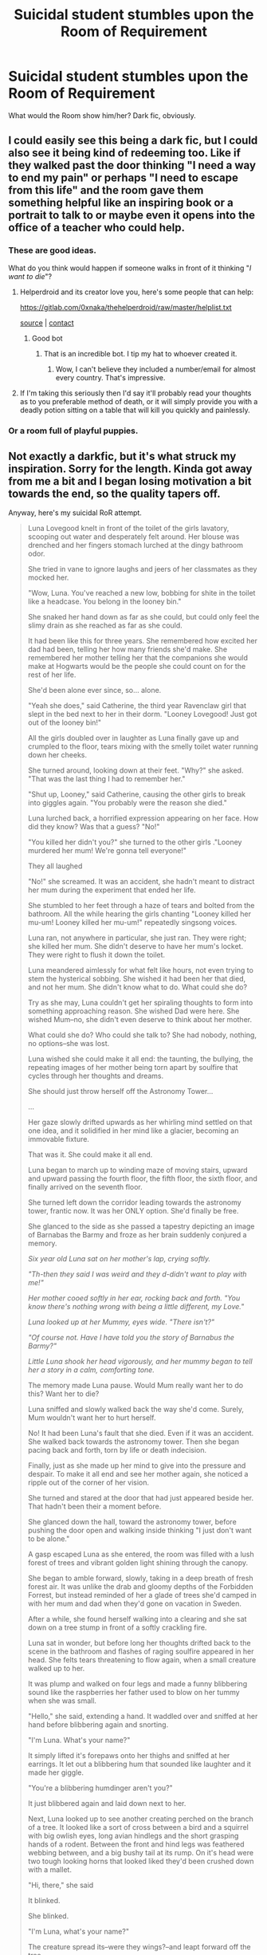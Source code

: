 #+TITLE: Suicidal student stumbles upon the Room of Requirement

* Suicidal student stumbles upon the Room of Requirement
:PROPERTIES:
:Author: rohan62442
:Score: 41
:DateUnix: 1564456505.0
:DateShort: 2019-Jul-30
:FlairText: Prompt
:END:
What would the Room show him/her? Dark fic, obviously.


** I could easily see this being a dark fic, but I could also see it being kind of redeeming too. Like if they walked past the door thinking "I need a way to end my pain" or perhaps "I need to escape from this life" and the room gave them something helpful like an inspiring book or a portrait to talk to or maybe even it opens into the office of a teacher who could help.
:PROPERTIES:
:Author: karfoogle
:Score: 49
:DateUnix: 1564464424.0
:DateShort: 2019-Jul-30
:END:

*** These are good ideas.

What do you think would happen if someone walks in front of it thinking "/I want to die/"?
:PROPERTIES:
:Author: rohan62442
:Score: 14
:DateUnix: 1564468059.0
:DateShort: 2019-Jul-30
:END:

**** Helperdroid and its creator love you, here's some people that can help:

[[https://gitlab.com/0xnaka/thehelperdroid/raw/master/helplist.txt]]

[[https://gitlab.com/0xnaka/thehelperdroid/][source]] | [[https://www.reddit.com/message/compose/?to=cancerous_176][contact]]
:PROPERTIES:
:Author: theHelperdroid
:Score: 45
:DateUnix: 1564468064.0
:DateShort: 2019-Jul-30
:END:

***** Good bot
:PROPERTIES:
:Author: rohan62442
:Score: 31
:DateUnix: 1564468810.0
:DateShort: 2019-Jul-30
:END:

****** That is an incredible bot. I tip my hat to whoever created it.
:PROPERTIES:
:Author: ZacSt
:Score: 26
:DateUnix: 1564476598.0
:DateShort: 2019-Jul-30
:END:

******* Wow, I can't believe they included a number/email for almost every country. That's impressive.
:PROPERTIES:
:Author: harryredditalt
:Score: 5
:DateUnix: 1564516986.0
:DateShort: 2019-Jul-31
:END:


**** If I'm taking this seriously then I'd say it'll probably read your thoughts as to you preferable method of death, or it will simply provide you with a deadly potion sitting on a table that will kill you quickly and painlessly.
:PROPERTIES:
:Author: darkpothead
:Score: 1
:DateUnix: 1564554122.0
:DateShort: 2019-Jul-31
:END:


*** Or a room full of playful puppies.
:PROPERTIES:
:Author: wordhammer
:Score: 3
:DateUnix: 1564520483.0
:DateShort: 2019-Jul-31
:END:


** Not exactly a darkfic, but it's what struck my inspiration. Sorry for the length. Kinda got away from me a bit and I began losing motivation a bit towards the end, so the quality tapers off.

Anyway, here's my suicidal RoR attempt.

#+begin_quote
  Luna Lovegood knelt in front of the toilet of the girls lavatory, scooping out water and desperately felt around. Her blouse was drenched and her fingers stomach lurched at the dingy bathroom odor.

  She tried in vane to ignore laughs and jeers of her classmates as they mocked her.

  "Wow, Luna. You've reached a new low, bobbing for shite in the toilet like a headcase. You belong in the looney bin."

  She snaked her hand down as far as she could, but could only feel the slimy drain as she reached as far as she could.

  It had been like this for three years. She remembered how excited her dad had been, telling her how many friends she'd make. She remembered her mother telling her that the companions she would make at Hogwarts would be the people she could count on for the rest of her life.

  She'd been alone ever since, so... alone.

  "Yeah she does," said Catherine, the third year Ravenclaw girl that slept in the bed next to her in their dorm. "Looney Lovegood! Just got out of the looney bin!"

  All the girls doubled over in laughter as Luna finally gave up and crumpled to the floor, tears mixing with the smelly toilet water running down her cheeks.

  She turned around, looking down at their feet. "Why?" she asked. "That was the last thing I had to remember her."

  "Shut up, Looney," said Catherine, causing the other girls to break into giggles again. "You probably were the reason she died."

  Luna lurched back, a horrified expression appearing on her face. How did they know? Was that a guess? "No!"

  "You killed her didn't you?" she turned to the other girls ."Looney murdered her mum! We're gonna tell everyone!"

  They all laughed

  "No!" she screamed. It was an accident, she hadn't meant to distract her mum during the experiment that ended her life.

  She stumbled to her feet through a haze of tears and bolted from the bathroom. All the while hearing the girls chanting "Looney killed her mu-um! Looney killed her mu-um!" repeatedly singsong voices.

  Luna ran, not anywhere in particular, she just ran. They were right; she killed her mum. She didn't deserve to have her mum's locket. They were right to flush it down the toilet.

  Luna meandered aimlessly for what felt like hours, not even trying to stem the hysterical sobbing. She wished it had been her that died, and not her mum. She didn't know what to do. What could she do?

  Try as she may, Luna couldn't get her spiraling thoughts to form into something approaching reason. She wished Dad were here. She wished Mum--no, she didn't even deserve to think about her mother.

  What could she do? Who could she talk to? She had nobody, nothing, no options--she was lost.

  Luna wished she could make it all end: the taunting, the bullying, the repeating images of her mother being torn apart by soulfire that cycles through her thoughts and dreams.

  She should just throw herself off the Astronomy Tower...

  ...

  Her gaze slowly drifted upwards as her whirling mind settled on that one idea, and it solidified in her mind like a glacier, becoming an immovable fixture.

  That was it. She could make it all end.

  Luna began to march up to winding maze of moving stairs, upward and upward passing the fourth floor, the fifth floor, the sixth floor, and finally arrived on the seventh floor.

  She turned left down the corridor leading towards the astronomy tower, frantic now. It was her ONLY option. She'd finally be free.

  She glanced to the side as she passed a tapestry depicting an image of Barnabas the Barmy and froze as her brain suddenly conjured a memory.

  /Six year old Luna sat on her mother's lap, crying softly./

  /"Th-then they said I was weird and they d-didn't want to play with me!"/

  /Her mother cooed softly in her ear, rocking back and forth. "You know there's nothing wrong with being a little different, my Love."/

  /Luna looked up at her Mummy, eyes wide. "There isn't?"/

  /"Of course not. Have I have told you the story of Barnabus the Barmy?"/

  /Little Luna shook her head vigorously, and her mummy began to tell her a story in a calm, comforting tone./

  The memory made Luna pause. Would Mum really want her to do this? Want her to die?

  Luna sniffed and slowly walked back the way she'd come. Surely, Mum wouldn't want her to hurt herself.

  No! It had been Luna's fault that she died. Even if it was an accident. She walked back towards the astronomy tower. Then she began pacing back and forth, torn by life or death indecision.

  Finally, just as she made up her mind to give into the pressure and despair. To make it all end and see her mother again, she noticed a ripple out of the corner of her vision.

  She turned and stared at the door that had just appeared beside her. That hadn't been their a moment before.

  She glanced down the hall, toward the astronomy tower, before pushing the door open and walking inside thinking "I just don't want to be alone."

  A gasp escaped Luna as she entered, the room was filled with a lush forest of trees and vibrant golden light shining through the canopy.

  She began to amble forward, slowly, taking in a deep breath of fresh forest air. It was unlike the drab and gloomy depths of the Forbidden Forrest, but instead reminded of her a glade of trees she'd camped in with her mum and dad when they'd gone on vacation in Sweden.

  After a while, she found herself walking into a clearing and she sat down on a tree stump in front of a softly crackling fire.

  Luna sat in wonder, but before long her thoughts drifted back to the scene in the bathroom and flashes of raging soulfire appeared in her head. She felts tears threatening to flow again, when a small creature walked up to her.

  It was plump and walked on four legs and made a funny blibbering sound like the raspberries her father used to blow on her tummy when she was small.

  "Hello," she said, extending a hand. It waddled over and sniffed at her hand before blibbering again and snorting.

  "I'm Luna. What's your name?"

  It simply lifted it's forepaws onto her thighs and sniffed at her earrings. It let out a blibbering hum that sounded like laughter and it made her giggle.

  "You're a blibbering humdinger aren't you?"

  It just blibbered again and laid down next to her.

  Next, Luna looked up to see another creating perched on the branch of a tree. It looked like a sort of cross between a bird and a squirrel with big owlish eyes, long avian hindlegs and the short grasping hands of a rodent. Between the front and hind legs was feathered webbing between, and a big bushy tail at its rump. On it's head were two tough looking horns that looked liked they'd been crushed down with a mallet.

  "Hi, there," she said

  It blinked.

  She blinked.

  "I'm Luna, what's your name?"

  The creature spread its--were they wings?--and leapt forward off the tree.

  For a second Luna thought it would take flight, but it just glided down and settled on her lap.

  "You can't fly at all, can you? Just glide." It let out a long snort that sounded more like a snore and laid it's hand down on her chest.

  "You're a crumple-horned snorkack," she pronounced with a smile.

  It just fluttered it's "wings" and snorted at her again.

  Over the next hour, Luna chatted with the animals and told them about all the trouble's she'd been having at school and even told them the story of her mother's death and cried with them over her grief.

  The entire time they just sat wit her and listened. That's all she really wanted... somebody to listen... to not be alone.

  After a long time, the forest had grown dark and the fire had burned down to embers.

  "I think it's time to go," she said. "Thank you so much for listening to me."

  The blibbering humdinger blibbered, nuzzling her earrings again as it hummed in laughter. It waddled off into the forest.

  The crumple-horned snorkack let out another snort as it glided off her and clamored up the tree.

  She noticed her head and cleared and there were specks of light floating around her head in like nearly invisible fireflies.

  "You must have been what was making my head so fuzzy and confused."

  The motes of light vibrated threateningly.

  "You little wrackspurts," she said, saying the first thing that came to mind.

  She swatted them wildly, but eventually sighed and made her way back toward the door.

  She dreaded returning to her dorm room, but for once, she didn't feel completely alone. She waved to Barnabas the Barmy on the way way out.

  What a strange room.
#+end_quote
:PROPERTIES:
:Author: blandge
:Score: 38
:DateUnix: 1564469613.0
:DateShort: 2019-Jul-30
:END:

*** This is good. You should publish this. Maybe have one of the creatures bring her the locket she lost.

Also something I noticed:

#+begin_quote
  That hadn't been +their+ *there* a moment before.
#+end_quote
:PROPERTIES:
:Author: rohan62442
:Score: 10
:DateUnix: 1564471952.0
:DateShort: 2019-Jul-30
:END:

**** Thanks! Yeah it kinda came together nicely by. accident. I'm kinda tempted to publish it, but the whole suicidal part seems a bit extreme without the context of the prompt.

I like that idea about the locket. Initially I planned for it to he Myrtles lavatory and for her to meet Myrtle in the RoR, but this seemed more cathartic.

Also, I'm sure there are plenty more typos, but thanks for pointing it out.
:PROPERTIES:
:Author: blandge
:Score: 9
:DateUnix: 1564472500.0
:DateShort: 2019-Jul-30
:END:

***** You can include the prompt as an A/N at the beginning.
:PROPERTIES:
:Author: BernotAndJakob
:Score: 6
:DateUnix: 1564473447.0
:DateShort: 2019-Jul-30
:END:

****** Not a bad idea. I dunno. Do people even read one shots? I rarely do.
:PROPERTIES:
:Author: blandge
:Score: 4
:DateUnix: 1564473568.0
:DateShort: 2019-Jul-30
:END:

******* They do. I have a folder full of my favorites.
:PROPERTIES:
:Author: rohan62442
:Score: 6
:DateUnix: 1564475347.0
:DateShort: 2019-Jul-30
:END:


******* I recently used fanficfare to make a compilation of one-shots and am reading a bunch of them but yeah, I don't often.
:PROPERTIES:
:Author: BernotAndJakob
:Score: 3
:DateUnix: 1564473652.0
:DateShort: 2019-Jul-30
:END:

******** Eh, I'll consider it. At the very least I'll save it in case I want to touch it up and publish it later.
:PROPERTIES:
:Author: blandge
:Score: 2
:DateUnix: 1564473798.0
:DateShort: 2019-Jul-30
:END:


******* I love reading one shots because they usually never be too long and slow to read. They usually are short fics with a lot of meaning when done right. And I like that.
:PROPERTIES:
:Score: 3
:DateUnix: 1564485550.0
:DateShort: 2019-Jul-30
:END:


*** Very wonderful read! Might have cried a bit.
:PROPERTIES:
:Author: rosemarjoram
:Score: 1
:DateUnix: 1564503247.0
:DateShort: 2019-Jul-30
:END:

**** Thank you :). It was a whirlwind of emotions for me too
:PROPERTIES:
:Author: blandge
:Score: 2
:DateUnix: 1564503463.0
:DateShort: 2019-Jul-30
:END:

***** Such cruel children. That's what really horrified me, tbh.
:PROPERTIES:
:Author: EpicDaNoob
:Score: 2
:DateUnix: 1564508016.0
:DateShort: 2019-Jul-30
:END:

****** Yeah that was kind of necessary to meet the "suicidal" requirement
:PROPERTIES:
:Author: blandge
:Score: 2
:DateUnix: 1564508288.0
:DateShort: 2019-Jul-30
:END:


** Two options sprang to my mind. The first, kinda creepy, a room full of corpses, to show how pointless it is. The second... A portal to the death chamber in the DoM. The veil could be a portal to another life, or a quick way to end it.
:PROPERTIES:
:Author: MachaiArcanum
:Score: 4
:DateUnix: 1564491800.0
:DateShort: 2019-Jul-30
:END:


** What a great prompt, I'll try to run withit too :)
:PROPERTIES:
:Author: pet_genius
:Score: 3
:DateUnix: 1564479085.0
:DateShort: 2019-Jul-30
:END:


** Portal to a muggle therapist.
:PROPERTIES:
:Author: streakermaximus
:Score: 2
:DateUnix: 1564465916.0
:DateShort: 2019-Jul-30
:END:

*** Lol. That's a great idea! "so what is going on?" "what? I'm going crazy is what is going on!" "uhum.. Hum.. And what else?"
:PROPERTIES:
:Author: 95bluetomatoe
:Score: 1
:DateUnix: 1568931453.0
:DateShort: 2019-Sep-20
:END:


** A noose? /s
:PROPERTIES:
:Author: Zpeed1
:Score: 1
:DateUnix: 1564521257.0
:DateShort: 2019-Jul-31
:END:

*** A noose to low to be efficient... And no way to re tie it correctly.
:PROPERTIES:
:Author: 95bluetomatoe
:Score: 1
:DateUnix: 1568932260.0
:DateShort: 2019-Sep-20
:END:
